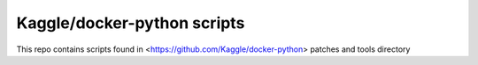Kaggle/docker-python scripts
========================

This repo contains scripts found in <https://github.com/Kaggle/docker-python> patches and tools directory
